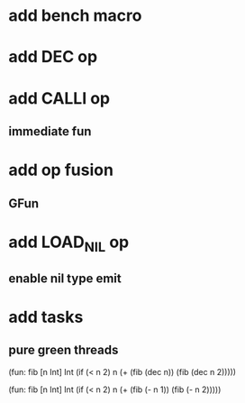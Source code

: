 * add bench macro
* add DEC op
* add CALLI op
** immediate fun
* add op fusion
** GFun
* add LOAD_NIL op
** enable nil type emit
* add tasks
** pure green threads

(fun: fib [n Int] Int
    (if (< n 2) n (+ (fib (dec n)) (fib (dec n 2)))))

(fun: fib [n Int] Int
  (if (< n 2) n (+ (fib (- n 1)) (fib (- n 2)))))
